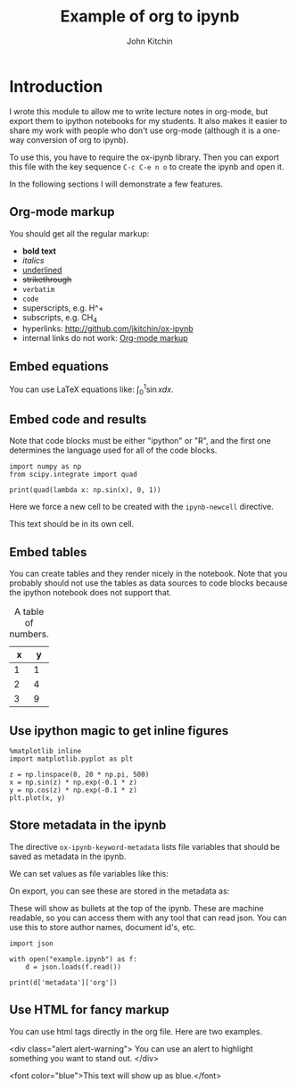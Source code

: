 #+TITLE: Example of org to ipynb
#+AUTHOR: John Kitchin

#+ox-ipynb-keyword-metadata: key1 key2

* Introduction

I wrote this module to allow me to write lecture notes in org-mode, but export them to ipython notebooks for my students. It also makes it easier to share my work with people who don't use org-mode (although it is a one-way conversion of org to ipynb).

To use this, you have to require the ox-ipynb library. Then you can export this file with the key sequence =C-c C-e n o= to create the ipynb and open it.

In the following sections I will demonstrate a few features.

** Org-mode markup
   :PROPERTIES:
   :ID:       78E6E264-C6C3-46B8-80D8-05A236497755
   :END:

You should get all the regular markup:

- *bold text*
- /italics/
- _underlined_
- +strikethrough+
- =verbatim=
- ~code~
- superscripts, e.g. H^+
- subscripts, e.g. CH_{4}
- hyperlinks: http://github.com/jkitchin/ox-ipynb
- internal links do not work: [[id:78E6E264-C6C3-46B8-80D8-05A236497755][Org-mode markup]] 

** Embed equations

You can use LaTeX equations like: $\int_0^1 \sin x dx$.

** Embed code and results

Note that code blocks must be either "ipython" or "R", and the first one determines the language used for all of the code blocks.

#+BEGIN_SRC ipython 
import numpy as np
from scipy.integrate import quad

print(quad(lambda x: np.sin(x), 0, 1))
#+END_SRC

#+RESULTS:
:RESULTS:
(0.45969769413186023, 5.103669643922839e-15)

:END:


Here we force a new cell to be created with the =ipynb-newcell= directive.
#+ipynb-newcell

This text should be in its own cell.

** Embed tables

You can create tables and they render nicely in the notebook. Note that you probably should not use the tables as data sources to code blocks because the ipython notebook does not support that.

#+caption: A table of numbers.
| x | y |
|---+---|
| 1 | 1 |
| 2 | 4 |
| 3 | 9 |


** Use ipython magic to get inline figures

#+BEGIN_SRC ipython
%matplotlib inline
import matplotlib.pyplot as plt

z = np.linspace(0, 20 * np.pi, 500)
x = np.sin(z) * np.exp(-0.1 * z)
y = np.cos(z) * np.exp(-0.1 * z)
plt.plot(x, y)
#+END_SRC

#+RESULTS:
:RESULTS:

[<matplotlib.lines.Line2D at 0x11a2ef6a0>]
<matplotlib.figure.Figure at 0x11a22b588>
[[file:ipython-inline-images/ob-ipython-3463501494cf7e34b4ab1216c3e45e82.png]]
:END:

** Store metadata in the ipynb

The directive =ox-ipynb-keyword-metadata= lists file variables that should be saved as metadata in the ipynb.

#+key1: value1
#+key2: value2

We can set values as file variables like this: 


#+attr_org: :width 300
[[./screenshots/date-05-08-2017-time-08-55-41.png]]

On export, you can see these are stored in the metadata as:



#+attr_org: :width 300
[[./screenshots/date-05-08-2017-time-08-56-35.png]]

These will show as bullets at the top of the ipynb. These are machine readable, so you can access them with any tool that can read json. You can use this to store author names, document id's, etc.

#+BEGIN_SRC ipython
import json

with open("example.ipynb") as f:
    d = json.loads(f.read())

print(d['metadata']['org'])
#+END_SRC

#+RESULTS:
:RESULTS:
{'KEY1': 'value1', 'KEY2': 'value2'}

:END:

** Use HTML for fancy markup

You can use html tags directly in the org file. Here are two examples.

 <div class="alert alert-warning">
You can use an alert to highlight something you want to stand out.
 </div>

<font color="blue">This text will show up as blue.</font>

